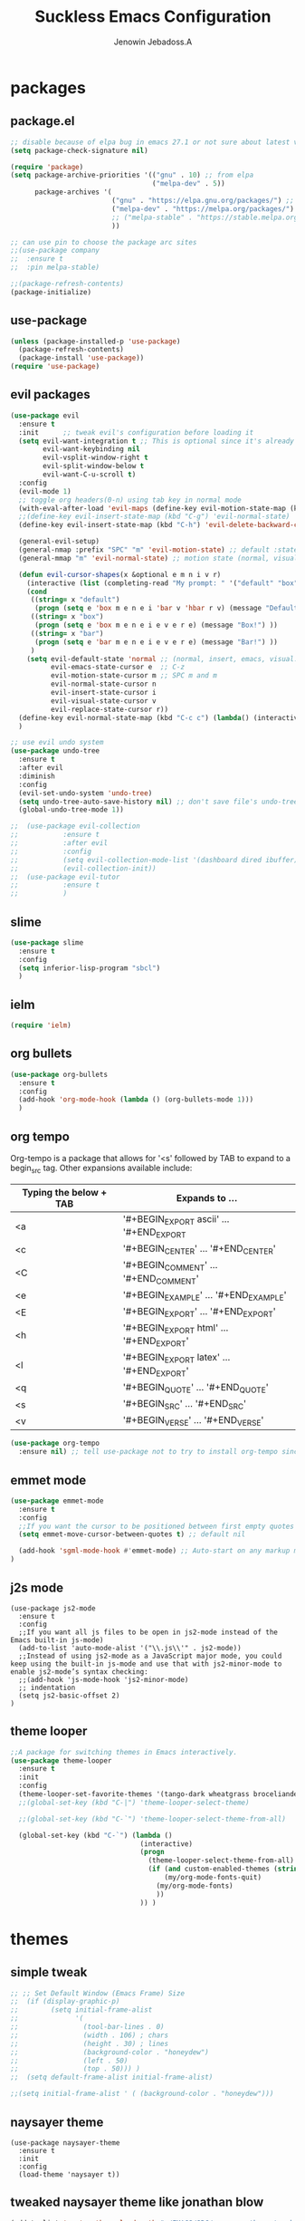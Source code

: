 #+TITLE: Suckless Emacs Configuration
#+AUTHOR: Jenowin Jebadoss.A
#+STARTUP: overview

* packages
** package.el
#+begin_src emacs-lisp
;; disable because of elpa bug in emacs 27.1 or not sure about latest version
(setq package-check-signature nil)

(require 'package)
(setq package-archive-priorities '(("gnu" . 10) ;; from elpa
                                   ("melpa-dev" . 5))
      package-archives '(
                         ("gnu" . "https://elpa.gnu.org/packages/") ;; works only without signature
                         ("melpa-dev" . "https://melpa.org/packages/")
                         ;; ("melpa-stable" . "https://stable.melpa.org/packages/")
                         ))

;; can use pin to choose the package arc sites
;;(use-package company
;;  :ensure t
;;  :pin melpa-stable)

;;(package-refresh-contents)
(package-initialize)
#+end_src

** use-package
#+begin_src emacs-lisp
(unless (package-installed-p 'use-package)
  (package-refresh-contents)
  (package-install 'use-package))
(require 'use-package)
#+end_src

** evil packages
#+begin_src emacs-lisp
(use-package evil
  :ensure t
  :init      ;; tweak evil's configuration before loading it
  (setq evil-want-integration t ;; This is optional since it's already set to t by default.
        evil-want-keybinding nil
        evil-vsplit-window-right t
        evil-split-window-below t
        evil-want-C-u-scroll t)
  :config
  (evil-mode 1)
  ;; toggle org headers(0-n) using tab key in normal mode
  (with-eval-after-load 'evil-maps (define-key evil-motion-state-map (kbd "TAB") nil))
  ;;(define-key evil-insert-state-map (kbd "C-g") 'evil-normal-state)
  (define-key evil-insert-state-map (kbd "C-h") 'evil-delete-backward-char-and-join)

  (general-evil-setup)
  (general-nmap :prefix "SPC" "m" 'evil-motion-state) ;; default :states
  (general-mmap "m" 'evil-normal-state) ;; motion state (normal, visual, and operator state)

  (defun evil-cursor-shapes(x &optional e m n i v r)
    (interactive (list (completing-read "My prompt: " '("default" "box" "bar"))) )
    (cond
     ((string= x "default")
      (progn (setq e 'box m e n e i 'bar v 'hbar r v) (message "Default!")))
     ((string= x "box")
      (progn (setq e 'box m e n e i e v e r e) (message "Box!") ))
     ((string= x "bar")
      (progn (setq e 'bar m e n e i e v e r e) (message "Bar!") ))
     )
    (setq evil-default-state 'normal ;; (normal, insert, emacs, visual...) when switching to new buffer
          evil-emacs-state-cursor e  ;; C-z
          evil-motion-state-cursor m ;; SPC m and m
          evil-normal-state-cursor n
          evil-insert-state-cursor i
          evil-visual-state-cursor v
          evil-replace-state-cursor r))
  (define-key evil-normal-state-map (kbd "C-c c") (lambda() (interactive) (call-interactively #'evil-cursor-shapes)))
  )

;; use evil undo system
(use-package undo-tree
  :ensure t
  :after evil
  :diminish
  :config
  (evil-set-undo-system 'undo-tree)
  (setq undo-tree-auto-save-history nil) ;; don't save file's undo-tree persistently.
  (global-undo-tree-mode 1))

;;  (use-package evil-collection
;;  	     :ensure t
;;  	     :after evil
;;  	     :config
;;  	     (setq evil-collection-mode-list '(dashboard dired ibuffer))
;;  	     (evil-collection-init))
;;  (use-package evil-tutor
;;  	     :ensure t
;;  	     )

#+end_src

** slime
#+begin_src emacs-lisp
(use-package slime
  :ensure t
  :config
  (setq inferior-lisp-program "sbcl")
  )
#+end_src

** ielm
#+begin_src emacs-lisp
(require 'ielm)
#+end_src

** org bullets
#+begin_src emacs-lisp
(use-package org-bullets
  :ensure t
  :config
  (add-hook 'org-mode-hook (lambda () (org-bullets-mode 1)))
  )
#+end_src

** org tempo
Org-tempo is a package that allows for '<s' followed by TAB to expand to a begin_src tag.  Other expansions available include:

| Typing the below + TAB | Expands to ...                          |
|------------------------+-----------------------------------------|
| <a                     | '#+BEGIN_EXPORT ascii' … '#+END_EXPORT  |
| <c                     | '#+BEGIN_CENTER' … '#+END_CENTER'       |
| <C                     | '#+BEGIN_COMMENT' … '#+END_COMMENT'     |
| <e                     | '#+BEGIN_EXAMPLE' … '#+END_EXAMPLE'     |
| <E                     | '#+BEGIN_EXPORT' … '#+END_EXPORT'       |
| <h                     | '#+BEGIN_EXPORT html' … '#+END_EXPORT'  |
| <l                     | '#+BEGIN_EXPORT latex' … '#+END_EXPORT' |
| <q                     | '#+BEGIN_QUOTE' … '#+END_QUOTE'         |
| <s                     | '#+BEGIN_SRC' … '#+END_SRC'             |
| <v                     | '#+BEGIN_VERSE' … '#+END_VERSE'         |

#+begin_src emacs-lisp
(use-package org-tempo
  :ensure nil) ;; tell use-package not to try to install org-tempo since it's already there.

#+end_src

** emmet mode
#+begin_src emacs-lisp
(use-package emmet-mode
  :ensure t
  :config
  ;;If you want the cursor to be positioned between first empty quotes after expanding:
  (setq emmet-move-cursor-between-quotes t) ;; default nil

  (add-hook 'sgml-mode-hook #'emmet-mode) ;; Auto-start on any markup modes
)
#+end_src

** j2s mode
#+begin_src
(use-package js2-mode
  :ensure t
  :config
  ;;If you want all js files to be open in js2-mode instead of the Emacs built-in js-mode)
  (add-to-list 'auto-mode-alist '("\\.js\\'" . js2-mode))
  ;;Instead of using js2-mode as a JavaScript major mode, you could keep using the built-in js-mode and use that with js2-minor-mode to enable js2-mode’s syntax checking:
  ;;(add-hook 'js-mode-hook 'js2-minor-mode)
  ;; indentation
  (setq js2-basic-offset 2)
)
#+end_src

** theme looper
#+begin_src emacs-lisp
;;A package for switching themes in Emacs interactively.
(use-package theme-looper
  :ensure t
  :init
  :config
  (theme-looper-set-favorite-themes '(tango-dark wheatgrass broceliande))
  ;;(global-set-key (kbd "C-|") 'theme-looper-select-theme)

  ;;(global-set-key (kbd "C-`") 'theme-looper-select-theme-from-all)

  (global-set-key (kbd "C-`") (lambda ()
                                (interactive)
                                (progn
                                  (theme-looper-select-theme-from-all)
                                  (if (and custom-enabled-themes (string-equal mode-name "Org"))
                                      (my/org-mode-fonts-quit)
                                    (my/org-mode-fonts)
                                    ))
                                )) )
#+end_src

* themes
** simple tweak
#+begin_src emacs-lisp
;; ;; Set Default Window (Emacs Frame) Size
;;  (if (display-graphic-p)
;;        (setq initial-frame-alist
;;              '(
;;                (tool-bar-lines . 0)
;;                (width . 106) ; chars
;;                (height . 30) ; lines
;;                (background-color . "honeydew")
;;                (left . 50)
;;                (top . 50))) )
;;  (setq default-frame-alist initial-frame-alist)

;;(setq initial-frame-alist ' ( (background-color . "honeydew")))
#+end_src

** naysayer theme
#+begin_src
(use-package naysayer-theme
  :ensure t
  :init
  :config
  (load-theme 'naysayer t))
#+end_src

** tweaked naysayer theme like jonathan blow
#+begin_src emacs-lisp
(add-to-list 'custom-theme-load-path "~/EMACS/SRC/naysayer-theme-tweaked.el/")
(load-theme 'naysayer t)
#+end_src

** vscode theme
#+begin_src
(use-package vscode-dark-plus-theme
  :ensure t
  :config
  (load-theme 'vscode-dark-plus t))
#+end_src

** modus themes
#+begin_src
(use-package modus-themes
  :ensure t
  :init
  ;; Add all your customizations prior to loading the themes
  (setq modus-themes-italic-constructs t
 	modus-themes-bold-constructs t
 	modus-themes-mixed-fonts t
 	modus-themes-subtle-line-numbers t
 	modus-themes-intense-mouseovers t
 	modus-themes-deuteranopia t
 	modus-themes-tabs-accented t
 	modus-themes-variable-pitch-ui t ;; changes the font for status line.
 	modus-themes-inhibit-reload t ; only applies to `customize-set-variable' and related

 	modus-themes-fringes nil ; {nil,'subtle,'intense}

 	;; Options for `modus-themes-lang-checkers' are either nil (the
 	;; default), or a list of properties that may include any of those
 	;; symbols: `straight-underline', `text-also', `background',
 	;; `intense' OR `faint'.
 	modus-themes-lang-checkers nil

 	;; Options for `modus-themes-mode-line' are either nil, or a list
 	;; that can combine any of `3d' OR `moody', `borderless',
 	;; `accented', a natural number for extra padding (or a cons cell
 	;; of padding and NATNUM), and a floating point for the height of
 	;; the text relative to the base font size (or a cons cell of
 	;; height and FLOAT)
 	;;modus-themes-mode-line '(accented borderless (padding . 4) (height . 0.9))
 	modus-themes-mode-line '(natural borderless (padding . 4) (height . 0.9))

 	;; Same as above:
 	;; modus-themes-mode-line '(accented borderless 4 0.9)

 	;; Options for `modus-themes-markup' are either nil, or a list
 	;; that can combine any of `bold', `italic', `background',
 	;; `intense'.
 	modus-themes-markup '(background italic)

 	;; Options for `modus-themes-syntax' are either nil (the default),
 	;; or a list of properties that may include any of those symbols:
 	;; `faint', `yellow-comments', `green-strings', `alt-syntax'
 	modus-themes-syntax nil

 	;; Options for `modus-themes-hl-line' are either nil (the default),
 	;; or a list of properties that may include any of those symbols:
 	;; `accented', `underline', `intense'
 	modus-themes-hl-line '(underline accented)

 	;; Options for `modus-themes-paren-match' are either nil (the
 	;; default), or a list of properties that may include any of those
 	;; symbols: `bold', `intense', `underline'
 	modus-themes-paren-match '(bold intense)

 	;; Options for `modus-themes-links' are either nil (the default),
 	;; or a list of properties that may include any of those symbols:
 	;; `neutral-underline' OR `no-underline', `faint' OR `no-color',
 	;; `bold', `italic', `background'
 	modus-themes-links '(neutral-underline background)

 	;; Options for `modus-themes-box-buttons' are either nil (the
 	;; default), or a list that can combine any of `flat', `accented',
 	;; `faint', `variable-pitch', `underline', `all-buttons', the
 	;; symbol of any font weight as listed in `modus-themes-weights',
 	;; and a floating point number (e.g. 0.9) for the height of the
 	;; button's text.
 	modus-themes-box-buttons '(variable-pitch flat faint 0.9)

 	;; Options for `modus-themes-prompts' are either nil (the
 	;; default), or a list of properties that may include any of those
 	;; symbols: `background', `bold', `gray', `intense', `italic'
 	modus-themes-prompts '(intense bold)

	;; The `modus-themes-completions' is an alist that reads three
	;; keys: `matches', `selection', `popup'.  Each accepts a nil
	;; value (or empty list) or a list of properties that can include
	;; any of the following (for WEIGHT read further below):
	;;
	;; `matches' - `background', `intense', `underline', `italic', WEIGHT
	;; `selection' - `accented', `intense', `underline', `italic', `text-also' WEIGHT
	;; `popup' - same as `selected'
	;; `t' - applies to any key not explicitly referenced (check docs)
	;;
	;; WEIGHT is a symbol such as `semibold', `light', or anything
	;; covered in `modus-themes-weights'.  Bold is used in the absence
	;; of an explicit WEIGHT.
	modus-themes-completions '((matches . (extrabold))
                                   (selection . (semibold accented))
                                   (popup . (accented intense)))

	modus-themes-mail-citations nil ; {nil,'intense,'faint,'monochrome}

	;; Options for `modus-themes-region' are either nil (the default),
	;; or a list of properties that may include any of those symbols:
	;; `no-extend', `bg-only', `accented'
	modus-themes-region '(bg-only no-extend)

	;; Options for `modus-themes-diffs': nil, 'desaturated, 'bg-only
	modus-themes-diffs 'desaturated

	modus-themes-org-blocks 'gray-background ; {nil,'gray-background,'tinted-background}

	modus-themes-org-agenda ; this is an alist: read the manual or its doc string
	'((header-block . (variable-pitch 1.3))
          (header-date . (grayscale workaholic bold-today 1.1))
          (event . (accented varied))
          (scheduled . uniform)
          (habit . traffic-light))

	modus-themes-headings ; this is an alist: read the manual or its doc string
	'((1 . (overline background variable-pitch 1.3))
          (2 . (rainbow overline 1.1))
          (t . (semibold))))

  ;; Load the theme files before enabling a theme
  (modus-themes-load-themes)
  :config
  ;; Load the theme of your choice:
  ;;(modus-themes-load-operandi) ;; OR (modus-themes-load-vivendi)
  (let ((time (string-to-number (format-time-string "%H"))))
    (if (and (> time 5) (< time 18))
        (modus-themes-load-operandi)
      (modus-themes-load-vivendi)))
  :bind ("<f6>" . modus-themes-toggle)
  )
#+end_src

Exclude org mode fonts in modus-themes
#+begin_src emacs-lisp
;; function to check if modus-themes are loaded.
(defun modus_themes_exist ()
  (interactive)
  (catch 'end
    ;;(setq container (substring (format "%s" custom-enabled-themes) 1 -1))
    (setq container custom-enabled-themes)
    (dolist (mytheme container)
      (message "%s" mytheme)
      ;;(sleep-for 1)
      (if (or (string-equal "modus-operandi" mytheme) (string-equal "modus-vivendi" mytheme))
          (throw 'end t)
        ;;(throw 'end nil)
        ;;(progn (print "modus-themes Encountered") (throw 'end nil))
        ;;(print "Not Encountered")
        )
      )
    )
  )
(if (null (modus_themes_exist))
  (my/org-mode-fonts)
  )
#+end_src

* My Mode line tweaks
#+begin_src

;; ref https://www.gonsie.com/blorg/modeline.html
;; ref http://doc.endlessparentheses.com/Fun/set-face-attribute.html

;; can't set color using string variable dynammicaly in :box
;; (set-face-attribute 'mode-line nil
;;                     :background "#d0d6ff"
;;                     :foreground "black"
;;                     :box '(:line-width 8 :color "#d0d6ff")
;;                     :family "Calibri Regular"
;;                     :overline nil
;;                     :underline nil)
;;
;; (set-face-attribute 'mode-line-inactive nil
;;                     :background "#efefef"
;;                     :foreground "black"
;;                     :box '(:line-width 8 :color "#efefef")
;;                     :family "Calibri light"
;;                     :overline nil
;;                     :underline nil)


;; now can set colors dynamically in :box using custom set faces and let keyword
(defun my_modeline (&optional act-bg act-fg inact-bg inact-fg)
  (if (or (null act-fg) (null act-bg)) ;; if no arguments passed or if either one not passed return's true
      (setq c1 "#bfbfbf" c2 "#000000" c3 "#e5e5e5" c4 "#333333") ;; default colors
    (setq c1 act-bg c2 act-fg c3 inact-bg c4 inact-fg)  ;; color from arguments
    )
  (let ((active-bg c1)(active-fg c2) (inactive-bg c3) (inactive-fg c4))
    (custom-set-faces
     `(mode-line ((t :box (:line-width 8 :color , active-bg) :background , active-bg :foreground, active-fg :family "Calibri Regular" :overline nil :underline nil)))
     `(mode-line-inactive ((t :box (:line-width 8 :color , inactive-bg) :background , inactive-bg :foreground, inactive-fg :family "Calibri Regular" :overline nil :underline nil)))
     `(mode-line-buffer-id ((t :box (:line-width 8 :color , "purple") :background , "purple" :foreground, "white")))
     )
    )
  )
;;(my_modeline)                                          ;; emacs default colors
;;(my_modeline "#d7d7d7" "#000000" "#efefef" "#000000")  ;; natural color properties from modus-operandi (light)
;;(my_modeline "#323232" "#ffffff" "#1f1f1f" "#bfc0c4")  ;; natural color properties from modus-vivendi (dark)

;;(my_modeline "#d0d6ff" "#000000" "#efefef" "#000000")  ;; accented color properties from modus-operandi (light)
;;(my_modeline "#2a2a66" "#ffffff" "#1f1f1f" "#bfc0c4")  ;; accented color properties from modus-vivendi (dark)

;;(my_modeline "#d3b58d" "#000000" "#bebebe" "#000000")  ;; naysayer modeline theme

;;(my_modeline "#a4cc44" "black" "#f7f14a" "black")      ;; lime-green and yellow

#+end_src

* syntax support for Languages
** lua
#+begin_src emacs-lisp
(use-package lua-mode
  :ensure t )
#+end_src

** powershell
#+begin_src emacs-lisp
(use-package powershell
  :ensure t )
#+end_src

** csharp
#+begin_src emacs-lisp
(use-package csharp-mode
  :ensure t
  :config
  ;;(add-to-list 'auto-mode-alist '("\\.cs\\'" . csharp-tree-sitter-mode))

  ;;Alternatively, you can add them to your common C mode hook, which runs for all C mode-related modes: C, C++, Objective-C, Java, C#, and more:
  (defun my-c-mode-common-hook ()

    ;; Set indentation level to 2 spaces (instead of 4)
    (setq c-basic-offset 2)

    ;;  Set the extra indentation before a substatement (e.g. the opening brace in the consequent block of an if statement) to 0 (instead of '+)
    ;;(c-set-offset 'substatement-open 0)
    )
  (add-hook 'c-mode-common-hook 'my-c-mode-common-hook)
  )
#+end_src
